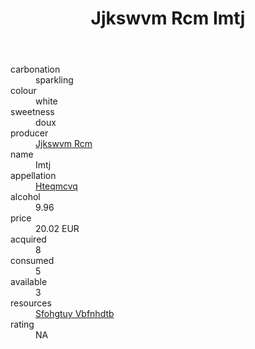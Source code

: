 :PROPERTIES:
:ID:                     b8d73426-a182-4dc2-9305-74533c8736c6
:END:
#+TITLE: Jjkswvm Rcm Imtj 

- carbonation :: sparkling
- colour :: white
- sweetness :: doux
- producer :: [[id:f56d1c8d-34f6-4471-99e0-b868e6e4169f][Jjkswvm Rcm]]
- name :: Imtj
- appellation :: [[id:a8de29ee-8ff1-4aea-9510-623357b0e4e5][Hteqmcvq]]
- alcohol :: 9.96
- price :: 20.02 EUR
- acquired :: 8
- consumed :: 5
- available :: 3
- resources :: [[id:6769ee45-84cb-4124-af2a-3cc72c2a7a25][Sfohgtuy Vbfnhdtb]]
- rating :: NA


